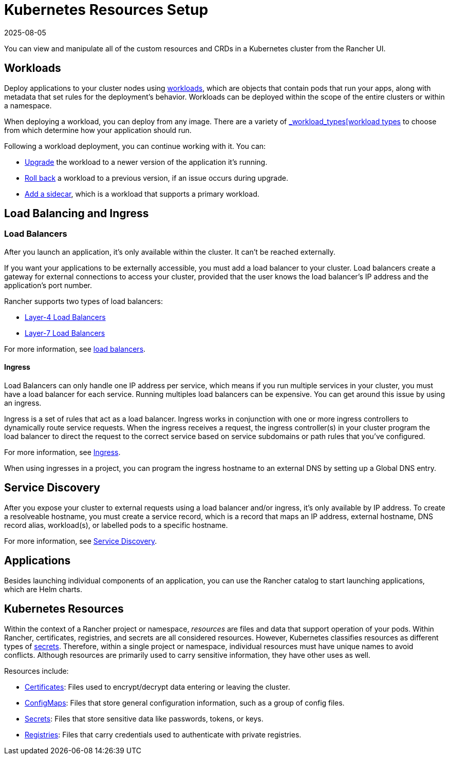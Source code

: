 = Kubernetes Resources Setup
:page-languages: [en, zh]
:revdate: 2025-08-05
:page-revdate: {revdate}

You can view and manipulate all of the custom resources and CRDs in a Kubernetes cluster from the Rancher UI.

== Workloads

Deploy applications to your cluster nodes using xref:cluster-admin/kubernetes-resources/workloads-and-pods/workloads-and-pods.adoc[workloads], which are objects that contain pods that run your apps, along with metadata that set rules for the deployment's behavior. Workloads can be deployed within the scope of the entire clusters or within a namespace.

When deploying a workload, you can deploy from any image. There are a variety of xref:cluster-admin/kubernetes-resources/workloads-and-pods/workloads-and-pods.adoc#_workload_types[_workload_types[workload types] to choose from which determine how your application should run.

Following a workload deployment, you can continue working with it. You can:

* xref:cluster-admin/kubernetes-resources/workloads-and-pods/upgrade-workloads.adoc[Upgrade] the workload to a newer version of the application it's running.
* xref:cluster-admin/kubernetes-resources/workloads-and-pods/roll-back-workloads.adoc[Roll back] a workload to a previous version, if an issue occurs during upgrade.
* xref:cluster-admin/kubernetes-resources/workloads-and-pods/add-a-sidecar.adoc[Add a sidecar], which is a workload that supports a primary workload.

== Load Balancing and Ingress

=== Load Balancers

After you launch an application, it's only available within the cluster. It can't be reached externally.

If you want your applications to be externally accessible, you must add a load balancer to your cluster. Load balancers create a gateway for external connections to access your cluster, provided that the user knows the load balancer's IP address and the application's port number.

Rancher supports two types of load balancers:

* xref:cluster-admin/kubernetes-resources/load-balancer-and-ingress-controller/layer-4-and-layer-7-load-balancing.adoc#_layer_4_load_balancer[Layer-4 Load Balancers]
* xref:cluster-admin/kubernetes-resources/load-balancer-and-ingress-controller/layer-4-and-layer-7-load-balancing.adoc#_layer_7_load_balancer[Layer-7 Load Balancers]

For more information, see xref:cluster-admin/kubernetes-resources/load-balancer-and-ingress-controller/layer-4-and-layer-7-load-balancing.adoc[load balancers].

==== Ingress

Load Balancers can only handle one IP address per service, which means if you run multiple services in your cluster, you must have a load balancer for each service. Running multiples load balancers can be expensive. You can get around this issue by using an ingress.

Ingress is a set of rules that act as a load balancer. Ingress works in conjunction with one or more ingress controllers to dynamically route service requests. When the ingress receives a request, the ingress controller(s) in your cluster program the load balancer to direct the request to the correct service based on service subdomains or path rules that you've configured.

For more information, see xref:cluster-admin/kubernetes-resources/load-balancer-and-ingress-controller/add-ingresses.adoc[Ingress].

When using ingresses in a project, you can program the ingress hostname to an external DNS by setting up a Global DNS entry.

== Service Discovery

After you expose your cluster to external requests using a load balancer and/or ingress, it's only available by IP address. To create a resolveable hostname, you must create a service record, which is a record that maps an IP address, external hostname, DNS record alias, workload(s), or labelled pods to a specific hostname.

For more information, see xref:cluster-admin/kubernetes-resources/create-services.adoc[Service Discovery].

== Applications

Besides launching individual components of an application, you can use the Rancher catalog to start launching applications, which are Helm charts.

== Kubernetes Resources

Within the context of a Rancher project or namespace, _resources_ are files and data that support operation of your pods. Within Rancher, certificates, registries, and secrets are all considered resources. However, Kubernetes classifies resources as different types of https://kubernetes.io/docs/concepts/configuration/secret/[secrets]. Therefore, within a single project or namespace, individual resources must have unique names to avoid conflicts. Although resources are primarily used to carry sensitive information, they have other uses as well.

Resources include:

* xref:security/encrypting-http.adoc[Certificates]: Files used to encrypt/decrypt data entering or leaving the cluster.
* xref:cluster-admin/kubernetes-resources/configmaps.adoc[ConfigMaps]: Files that store general configuration information, such as a group of config files.
* xref:security/secrets-hub.adoc[Secrets]: Files that store sensitive data like passwords, tokens, or keys.
* xref:cluster-admin/kubernetes-resources/kubernetes-and-docker-registries.adoc[Registries]: Files that carry credentials used to authenticate with private registries.

